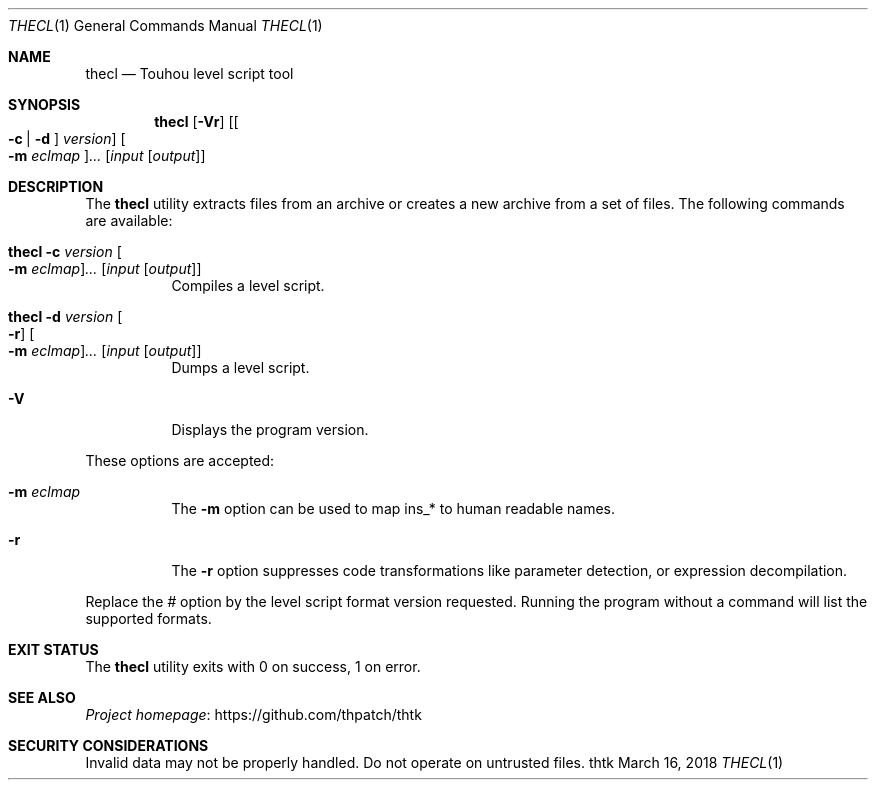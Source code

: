 .\" Redistribution and use in source and binary forms, with
.\" or without modification, are permitted provided that the
.\" following conditions are met:
.\" 
.\" 1. Redistributions of source code must retain this list
.\"    of conditions and the following disclaimer.
.\" 2. Redistributions in binary form must reproduce this
.\"    list of conditions and the following disclaimer in the
.\"    documentation and/or other materials provided with the
.\"    distribution.
.\" 
.\" THIS SOFTWARE IS PROVIDED BY THE COPYRIGHT HOLDERS AND
.\" CONTRIBUTORS "AS IS" AND ANY EXPRESS OR IMPLIED
.\" WARRANTIES, INCLUDING, BUT NOT LIMITED TO, THE IMPLIED
.\" WARRANTIES OF MERCHANTABILITY AND FITNESS FOR A
.\" PARTICULAR PURPOSE ARE DISCLAIMED. IN NO EVENT SHALL THE
.\" COPYRIGHT OWNER OR CONTRIBUTORS BE LIABLE FOR ANY DIRECT,
.\" INDIRECT, INCIDENTAL, SPECIAL, EXEMPLARY, OR
.\" CONSEQUENTIAL DAMAGES (INCLUDING, BUT NOT LIMITED TO,
.\" PROCUREMENT OF SUBSTITUTE GOODS OR SERVICES; LOSS OF USE,
.\" DATA, OR PROFITS; OR BUSINESS INTERRUPTION) HOWEVER
.\" CAUSED AND ON ANY THEORY OF LIABILITY, WHETHER IN
.\" CONTRACT, STRICT LIABILITY, OR TORT (INCLUDING NEGLIGENCE
.\" OR OTHERWISE) ARISING IN ANY WAY OUT OF THE USE OF THIS
.\" SOFTWARE, EVEN IF ADVISED OF THE POSSIBILITY OF SUCH
.\" DAMAGE.
.Dd March 16, 2018
.Dt THECL 1
.Os thtk
.Sh NAME
.Nm thecl
.Nd Touhou level script tool
.Sh SYNOPSIS
.Nm
.Op Fl Vr
.Op Oo Fl c | d Oc Ar version
.Oo Fl m Ar eclmap Oc Ns Ar ...
.Op Ar input Op Ar output
.Sh DESCRIPTION
The
.Nm
utility extracts files from an archive or creates a new archive from a set of files.
The following commands are available:
.Bl -tag -width Ds
.It Nm Fl c Ar version Oo Fl m Ar eclmap Oc Ns Ar ... Op Ar input Op Ar output
Compiles a level script.
.It Nm Fl d Ar version Oo Fl r Oc Oo Fl m Ar eclmap Oc Ns Ar ... Op Ar input Op Ar output
Dumps a level script.
.It Fl V
Displays the program version.
.El
.Pp
These options are accepted:
.Bl -tag -width Ds
.It Fl m Ar eclmap
The
.Fl m
option can be used to map ins_* to human readable names.
.\"TODO: Document eclmap format.
.It Fl r
The
.Fl r
option suppresses code transformations like parameter detection, or expression decompilation.
.El
.Pp
Replace the
.Ar #
option by the level script format version requested.
Running the program without a command will list the supported formats.
.Sh EXIT STATUS
The
.Nm
utility exits with 0 on success, 1 on error.
.\" TODO: .Sh EXAMPLES
.Sh SEE ALSO
.Lk https://github.com/thpatch/thtk "Project homepage"
.Sh SECURITY CONSIDERATIONS
Invalid data may not be properly handled.
Do not operate on untrusted files.
